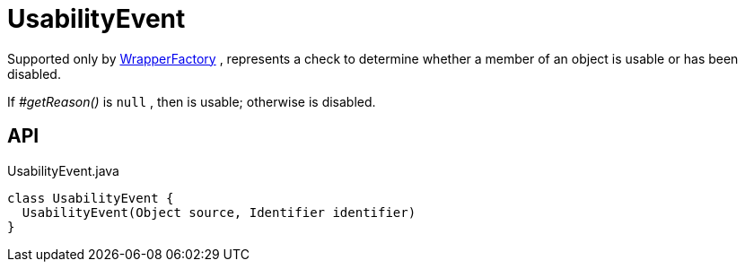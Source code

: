 = UsabilityEvent
:Notice: Licensed to the Apache Software Foundation (ASF) under one or more contributor license agreements. See the NOTICE file distributed with this work for additional information regarding copyright ownership. The ASF licenses this file to you under the Apache License, Version 2.0 (the "License"); you may not use this file except in compliance with the License. You may obtain a copy of the License at. http://www.apache.org/licenses/LICENSE-2.0 . Unless required by applicable law or agreed to in writing, software distributed under the License is distributed on an "AS IS" BASIS, WITHOUT WARRANTIES OR  CONDITIONS OF ANY KIND, either express or implied. See the License for the specific language governing permissions and limitations under the License.

Supported only by xref:refguide:applib:index/services/wrapper/WrapperFactory.adoc[WrapperFactory] , represents a check to determine whether a member of an object is usable or has been disabled.

If _#getReason()_ is `null` , then is usable; otherwise is disabled.

== API

[source,java]
.UsabilityEvent.java
----
class UsabilityEvent {
  UsabilityEvent(Object source, Identifier identifier)
}
----

